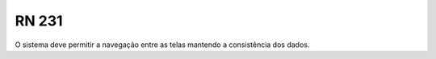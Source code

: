 **RN 231**
==========
O sistema deve permitir a navegação entre as telas mantendo a consistência dos dados.
